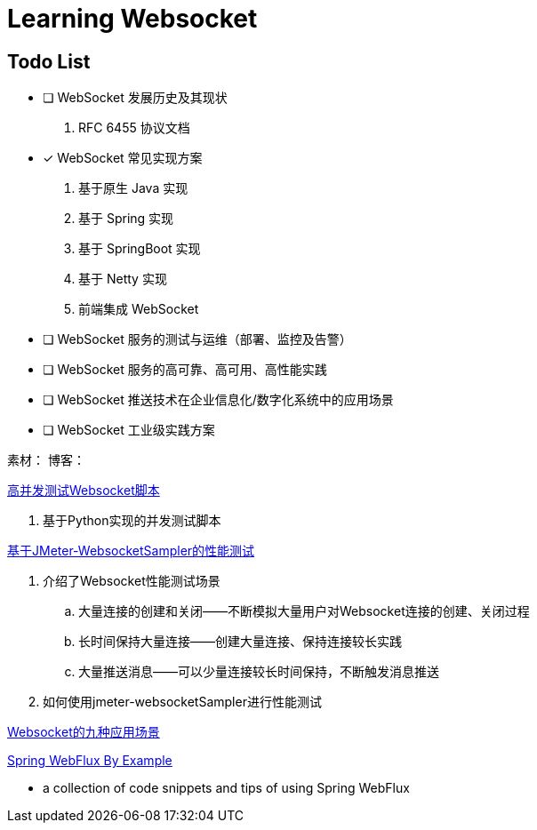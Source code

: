 

= Learning Websocket

== Todo List

* [ ] WebSocket 发展历史及其现状
. RFC 6455 协议文档
* [*] WebSocket 常见实现方案
. 基于原生 Java 实现
. 基于 Spring 实现
. 基于 SpringBoot 实现
. 基于 Netty 实现
. 前端集成 WebSocket
* [ ] WebSocket 服务的测试与运维（部署、监控及告警）
* [ ] WebSocket 服务的高可靠、高可用、高性能实践
* [ ] WebSocket 推送技术在企业信息化/数字化系统中的应用场景
* [ ] WebSocket 工业级实践方案


素材：
博客：





https://blog.csdn.net/weixin_33701564/article/details/91762103[高并发测试Websocket脚本]

. 基于Python实现的并发测试脚本

https://blog.csdn.net/vicky_lov/article/details/86569981[基于JMeter-WebsocketSampler的性能测试]

. 介绍了Websocket性能测试场景
.. 大量连接的创建和关闭——不断模拟大量用户对Websocket连接的创建、关闭过程
.. 长时间保持大量连接——创建大量连接、保持连接较长实践
.. 大量推送消息——可以少量连接较长时间保持，不断触发消息推送
. 如何使用jmeter-websocketSampler进行性能测试

https://blog.csdn.net/resilient/article/details/85613446[Websocket的九种应用场景]

https://hantsy.github.io/spring-reactive-sample/web/[Spring WebFlux By Example]

* a collection of code snippets and tips of using Spring WebFlux
